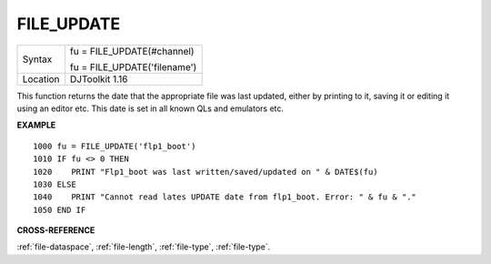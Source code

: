 ..  _file-update:

FILE\_UPDATE
============

+----------+------------------------------------------------------------------+
| Syntax   | fu = FILE\_UPDATE(#channel)                                      |
|          |                                                                  |
|          | fu = FILE\_UPDATE('filename')                                    |
+----------+------------------------------------------------------------------+
| Location | DJToolkit 1.16                                                   |
+----------+------------------------------------------------------------------+

This function  returns the date that the appropriate  file was last updated, either by printing to it, saving it or editing it using an editor etc.  This date is set in all known QLs and emulators etc.

**EXAMPLE**

::

    1000 fu = FILE_UPDATE('flp1_boot')
    1010 IF fu <> 0 THEN
    1020    PRINT "Flp1_boot was last written/saved/updated on " & DATE$(fu)
    1030 ELSE
    1040    PRINT "Cannot read lates UPDATE date from flp1_boot. Error: " & fu & "."
    1050 END IF

**CROSS-REFERENCE**

:ref:`file-dataspace`, :ref:`file-length`, :ref:`file-type`, :ref:`file-type`.

